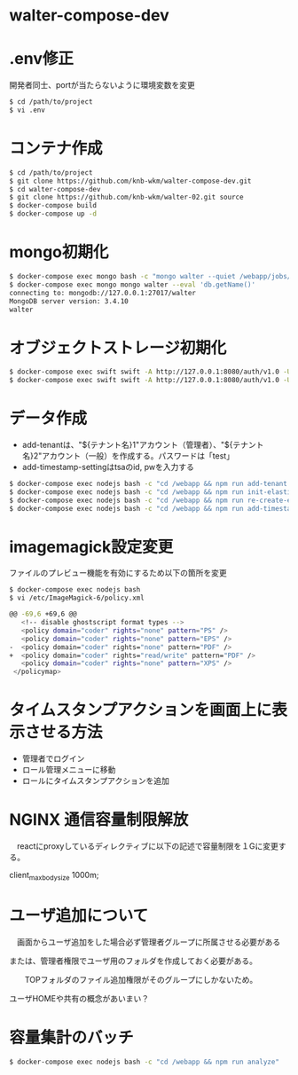 * walter-compose-dev

* .env修正
開発者同士、portが当たらないように環境変数を変更
#+begin_src sh
$ cd /path/to/project
$ vi .env
#+end_src

* コンテナ作成
#+begin_src sh
$ cd /path/to/project
$ git clone https://github.com/knb-wkm/walter-compose-dev.git
$ cd walter-compose-dev
$ git clone https://github.com/knb-wkm/walter-02.git source
$ docker-compose build
$ docker-compose up -d
#+end_src

* mongo初期化
#+begin_src sh
$ docker-compose exec mongo bash -c "mongo walter --quiet /webapp/jobs/initDatabase.js"
$ docker-compose exec mongo mongo walter --eval 'db.getName()'
connecting to: mongodb://127.0.0.1:27017/walter
MongoDB server version: 3.4.10
walter
#+end_src

* オブジェクトストレージ初期化
#+begin_src sh
$ docker-compose exec swift swift -A http://127.0.0.1:8080/auth/v1.0 -U test:tester -K testing post [テナント名]
$ docker-compose exec swift swift -A http://127.0.0.1:8080/auth/v1.0 -U test:tester -K testing list [テナント名]
#+end_src

* データ作成
  - add-tenantは、"${テナント名}1"アカウント（管理者）、"${テナント名}2"アカウント（一般）を作成する。パスワードは「test」
  - add-timestamp-settingはtsaのid, pwを入力する
#+begin_src sh
$ docker-compose exec nodejs bash -c "cd /webapp && npm run add-tenant:dev [テナント名]"
$ docker-compose exec nodejs bash -c "cd /webapp && npm run init-elasticsearch:dev [テナント名]"
$ docker-compose exec nodejs bash -c "cd /webapp && npm run re-create-elastic-cache:dev [テナント名]"
$ docker-compose exec nodejs bash -c "cd /webapp && npm run add-timestamp-setting:dev [テナント名] [TSAユーザID] [TSAユーザPASSWORD]"
#+end_src

* imagemagick設定変更
ファイルのプレビュー機能を有効にするため以下の箇所を変更
#+begin_src sh
$ docker-compose exec nodejs bash
$ vi /etc/ImageMagick-6/policy.xml

@@ -69,6 +69,6 @@
   <!-- disable ghostscript format types -->
   <policy domain="coder" rights="none" pattern="PS" />
   <policy domain="coder" rights="none" pattern="EPS" />
-  <policy domain="coder" rights="none" pattern="PDF" />
+  <policy domain="coder" rights="read/write" pattern="PDF" />
   <policy domain="coder" rights="none" pattern="XPS" />
 </policymap>
#+end_src

* タイムスタンプアクションを画面上に表示させる方法
- 管理者でログイン
- ロール管理メニューに移動
- ロールにタイムスタンプアクションを追加

* NGINX 通信容量制限解放
　reactにproxyしているディレクティブに以下の記述で容量制限を１Gに変更する。

  client_max_body_size 1000m;

* ユーザ追加について
　画面からユーザ追加をした場合必ず管理者グループに所属させる必要がある
 
 または、管理者権限でユーザ用のフォルダを作成しておく必要がある。
 
　　TOPフォルダのファイル追加権限がそのグループにしかないため。
  
    ユーザHOMEや共有の概念があいまい？


* 容量集計のバッチ

#+begin_src sh
$ docker-compose exec nodejs bash -c "cd /webapp && npm run analyze"
#+end_src
